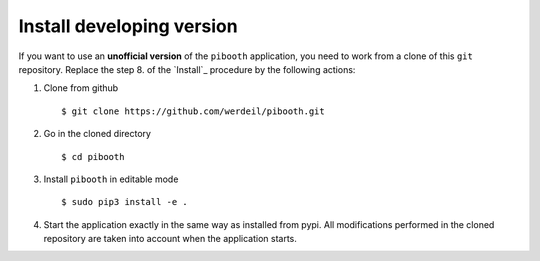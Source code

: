 

Install developing version
--------------------------

If you want to use an **unofficial version** of the ``pibooth`` application, you need to work from
a clone of this ``git`` repository. Replace the step 8. of the `Install`_ procedure by the
following actions:

1. Clone from github ::

    $ git clone https://github.com/werdeil/pibooth.git

2. Go in the cloned directory ::

    $ cd pibooth

3. Install ``pibooth`` in editable mode ::

    $ sudo pip3 install -e .

4. Start the application exactly in the same way as installed from pypi. All modifications performed
   in the cloned repository are taken into account when the application starts.

